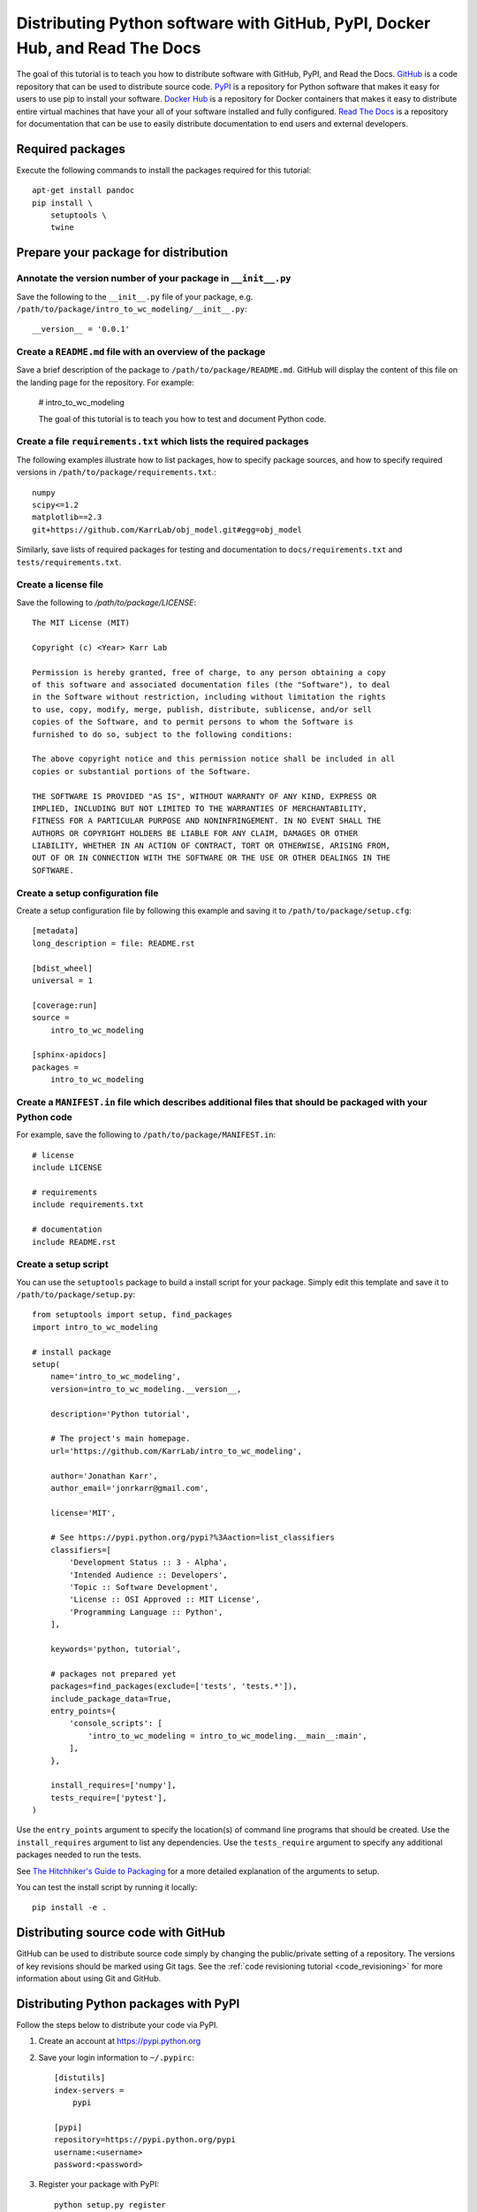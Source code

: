 Distributing Python software with GitHub, PyPI, Docker Hub, and Read The Docs
=============================================================================

The goal of this tutorial is to teach you how to distribute software with GitHub, PyPI, and Read the Docs. `GitHub <https://github.com>`_ is a code repository that can be used to distribute source code. `PyPI <https://pypi.python.org>`_ is a repository for Python software that makes it easy for users to use pip to install your software. `Docker Hub <https://hub.docker.com>`_ is a repository for Docker containers that makes it easy to distribute entire virtual machines that have your all of your software installed and fully configured. `Read The Docs <https://readthedocs.org>`_ is a repository for documentation that can be use to easily distribute documentation to end users and external developers.


Required packages
---------------------------
Execute the following commands to install the packages required for this tutorial::

    apt-get install pandoc
    pip install \
        setuptools \
        twine


Prepare your package for distribution
-------------------------------------

Annotate the version number of your package in ``__init__.py``
^^^^^^^^^^^^^^^^^^^^^^^^^^^^^^^^^^^^^^^^^^^^^^^^^^^^^^^^^^^^^^
Save the following to the ``__init__.py`` file of your package, e.g. ``/path/to/package/intro_to_wc_modeling/__init__.py``::
  
  __version__ = '0.0.1'


Create a ``README.md`` file with an overview of the package
^^^^^^^^^^^^^^^^^^^^^^^^^^^^^^^^^^^^^^^^^^^^^^^^^^^^^^^^^^^^
Save a brief description of the package to ``/path/to/package/README.md``. GitHub will display the content of this file on the landing page for the repository. For example:

    # intro_to_wc_modeling

    The goal of this tutorial is to teach you how to test and document Python code.


Create a file ``requirements.txt`` which lists the required packages
^^^^^^^^^^^^^^^^^^^^^^^^^^^^^^^^^^^^^^^^^^^^^^^^^^^^^^^^^^^^^^^^^^^^
The following examples illustrate how to list packages, how to specify package sources, and how to specify required versions in ``/path/to/package/requirements.txt``.::
  
  numpy
  scipy<=1.2
  matplotlib==2.3
  git+https://github.com/KarrLab/obj_model.git#egg=obj_model

Similarly, save lists of required packages for testing and documentation to ``docs/requirements.txt`` and ``tests/requirements.txt``.


Create a license file
^^^^^^^^^^^^^^^^^^^^^
Save the following to `/path/to/package/LICENSE`::

    The MIT License (MIT)

    Copyright (c) <Year> Karr Lab

    Permission is hereby granted, free of charge, to any person obtaining a copy
    of this software and associated documentation files (the "Software"), to deal
    in the Software without restriction, including without limitation the rights
    to use, copy, modify, merge, publish, distribute, sublicense, and/or sell
    copies of the Software, and to permit persons to whom the Software is
    furnished to do so, subject to the following conditions:

    The above copyright notice and this permission notice shall be included in all
    copies or substantial portions of the Software.

    THE SOFTWARE IS PROVIDED "AS IS", WITHOUT WARRANTY OF ANY KIND, EXPRESS OR
    IMPLIED, INCLUDING BUT NOT LIMITED TO THE WARRANTIES OF MERCHANTABILITY,
    FITNESS FOR A PARTICULAR PURPOSE AND NONINFRINGEMENT. IN NO EVENT SHALL THE
    AUTHORS OR COPYRIGHT HOLDERS BE LIABLE FOR ANY CLAIM, DAMAGES OR OTHER
    LIABILITY, WHETHER IN AN ACTION OF CONTRACT, TORT OR OTHERWISE, ARISING FROM,
    OUT OF OR IN CONNECTION WITH THE SOFTWARE OR THE USE OR OTHER DEALINGS IN THE
    SOFTWARE.


Create a setup configuration file
^^^^^^^^^^^^^^^^^^^^^^^^^^^^^^^^^
Create a setup configuration file by following this example and saving it to ``/path/to/package/setup.cfg``::

  [metadata]
  long_description = file: README.rst

  [bdist_wheel]
  universal = 1

  [coverage:run]
  source = 
      intro_to_wc_modeling

  [sphinx-apidocs]
  packages = 
      intro_to_wc_modeling


Create a ``MANIFEST.in`` file which describes additional files that should be packaged with your Python code
^^^^^^^^^^^^^^^^^^^^^^^^^^^^^^^^^^^^^^^^^^^^^^^^^^^^^^^^^^^^^^^^^^^^^^^^^^^^^^^^^^^^^^^^^^^^^^^^^^^^^^^^^^^^
For example, save the following to ``/path/to/package/MANIFEST.in``::

    # license
    include LICENSE

    # requirements
    include requirements.txt

    # documentation
    include README.rst


Create a setup script
^^^^^^^^^^^^^^^^^^^^^
You can use the ``setuptools`` package to build a install script for your package. Simply edit this template and save it to ``/path/to/package/setup.py``::
  
    from setuptools import setup, find_packages
    import intro_to_wc_modeling

    # install package
    setup(
        name='intro_to_wc_modeling',
        version=intro_to_wc_modeling.__version__,

        description='Python tutorial',

        # The project's main homepage.
        url='https://github.com/KarrLab/intro_to_wc_modeling',

        author='Jonathan Karr',
        author_email='jonrkarr@gmail.com',

        license='MIT',

        # See https://pypi.python.org/pypi?%3Aaction=list_classifiers
        classifiers=[
            'Development Status :: 3 - Alpha',
            'Intended Audience :: Developers',
            'Topic :: Software Development',
            'License :: OSI Approved :: MIT License',
            'Programming Language :: Python',
        ],

        keywords='python, tutorial',

        # packages not prepared yet
        packages=find_packages(exclude=['tests', 'tests.*']),
        include_package_data=True,
        entry_points={
            'console_scripts': [
                'intro_to_wc_modeling = intro_to_wc_modeling.__main__:main',
            ],
        },

        install_requires=['numpy'],
        tests_require=['pytest'],
    )

Use the ``entry_points`` argument to specify the location(s) of command line programs that should be created. Use the ``install_requires`` argument to list any dependencies. Use the ``tests_require`` argument to specify any additional packages needed to run the tests.

See `The Hitchhiker's Guide to Packaging <http://the-hitchhikers-guide-to-packaging.readthedocs.io/en/latest/quickstart.html>`_ for a more detailed explanation of the arguments to setup.

You can test the install script by running it locally::

    pip install -e .


Distributing source code with GitHub
------------------------------------
GitHub can be used to distribute source code simply by changing the public/private setting of a repository. The versions of key revisions should be marked using Git tags. See the :ref:`code revisioning tutorial <code_revisioning>` for more information about using Git and GitHub.


Distributing Python packages with PyPI
--------------------------------------
Follow the steps below to distribute your code via PyPI.

#. Create an account at `https://pypi.python.org <https://pypi.python.org>`_
#. Save your login information to ``~/.pypirc``::
    
    [distutils]
    index-servers =
        pypi

    [pypi]
    repository=https://pypi.python.org/pypi
    username:<username>
    password:<password>

#. Register your package with PyPI::

    python setup.py register

#. Convert your ``README.md`` file to ``.rst`` format::

    pandoc --from=markdown --to=rst --output=README.rst README.md 

#. Compile your package for source code and binary distribution::

    python2 setup.py sdist bdist_wheel
    python3 setup.py sdist bdist_wheel

#. Upload your package to PyPI::

    twine upload dist/*


There are also several online tutorials with more information about how to upload packages to PyPI

* `How to submit a package to PyPI <http://peterdowns.com/posts/first-time-with-pypi.html>`_
* `Python Packaging User Guide <https://packaging.python.org/distributing/#uploading-your-project-to-pypi>`_
* `Uploading to PyPI <https://tom-christie.github.io/articles/pypi/>`_


Distributing containers with Docker Hub
---------------------------------------
Docker Hub can be used to distribute virtual machines simply by changing the public/private setting of a repository. See the :ref:`Linux containers tutorial <building_linux_containers>` for more information about using Docker and Docker Hub.


Distributing documentation with Read The Docs
---------------------------------------------
After you have configured Sphinx, committed your code to GitHub, and made your repository public, follow these instructions to configure Read The Docs to compile the documentation for your code upon each push to GitHub. Note, your configuration must follow the Sphinx configuration template in ``karr_lab_build_utils`` for Read The Docs to properly compile your documentation. Note also, Read The Docs can only be used to compile and distribute documentation for public GitHub repositories.

#. Create an account at `https://readthedocs.org <https://readthedocs.org>`_
#. Log into Read The Docs
#. Click the "Import a repository" button
#. Select the repository that you wish to distribute
#. Create the project
#. Edit the settings for the project

    * Advanced settings panel

      * Set the requirements file to ``docs/requirements.txt``

    * Notifications panel

      * Add your email so that you receive notifications documentation compilation errors

#. Check for errors

  * Navigate to "Builds"
  * Click on the latest build
  * Browse the tabs for errors and warnings
